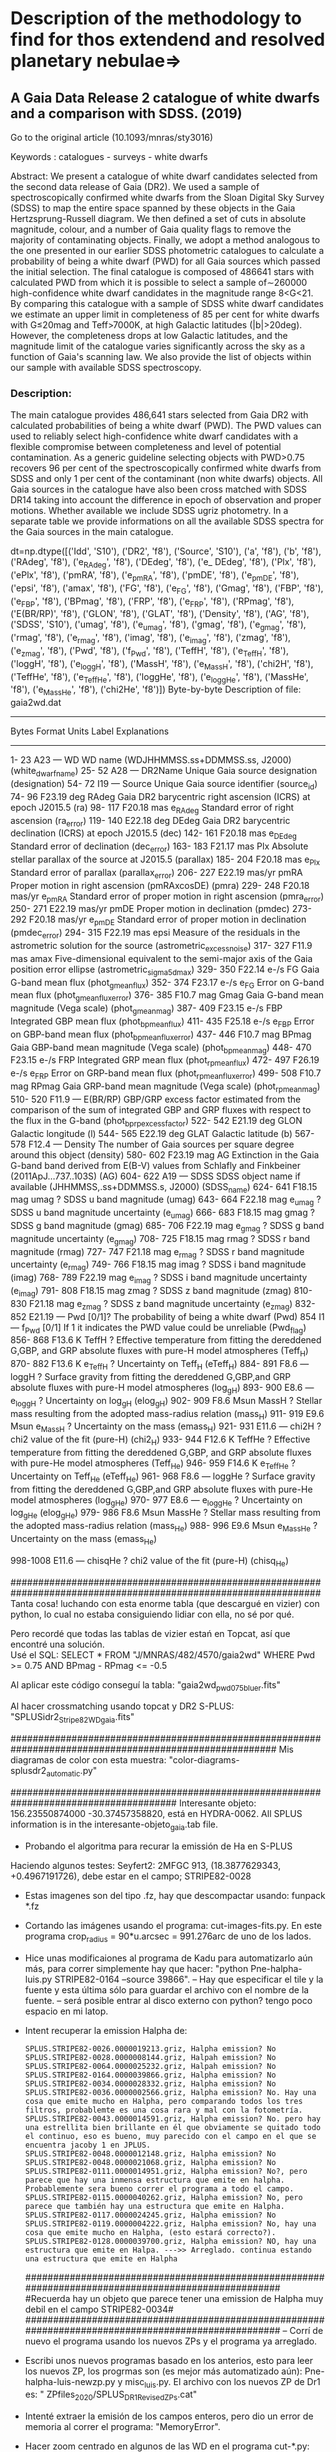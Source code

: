 * Description of the methodology to find for thos extendend and resolved planetary nebulae=>

** A Gaia Data Release 2 catalogue of white dwarfs and a comparison with SDSS. (2019)
Go to the original article (10.1093/mnras/sty3016)

Keywords : catalogues - surveys - white dwarfs

Abstract: We present a catalogue of white dwarf candidates selected from the second data release of Gaia (DR2). We used a sample of spectroscopically confirmed white dwarfs from the Sloan Digital Sky Survey (SDSS) to map the entire space spanned by these objects in the Gaia Hertzsprung-Russell diagram. We then defined a set of cuts in absolute magnitude, colour, and a number of Gaia quality flags to remove the majority of contaminating objects. Finally, we adopt a method analogous to the one presented in our earlier SDSS photometric catalogues to calculate a probability of being a white dwarf (PWD) for all Gaia sources which passed the initial selection. The final catalogue is composed of 486641 stars with calculated PWD from which it is possible to select a sample of∼260000 high-confidence white dwarf candidates in the magnitude range 8<G<21. By comparing this catalogue with a sample of SDSS white dwarf candidates we estimate an upper limit in completeness of 85 per cent for white dwarfs with G≤20mag and Teff>7000K, at high Galactic latitudes (|b|>20deg). However, the completeness drops at low Galactic latitudes, and the magnitude limit of the catalogue varies significantly across the sky as a function of Gaia's scanning law. We also provide the list of objects within our sample with available SDSS spectroscopy. 

*** Description:
The main catalogue provides 486,641 stars selected from Gaia DR2 with
calculated probabilities of being a white dwarf (PWD). The PWD values
can used to reliably select high-confidence white dwarf candidates
with a flexible compromise between completeness and level of potential
contamination. As a generic guideline selecting objects with PWD>0.75
recovers 96 per cent of the spectroscopically confirmed white dwarfs
from SDSS and only 1 per cent of the contaminant (non white dwarfs)
objects.
All Gaia sources in the catalogue have also been cross matched with
SDSS DR14 taking into account the difference in epoch of observation
and proper motions. Whether available we include SDSS ugriz
photometry. In a separate table we provide informations on all the
available SDSS spectra for the Gaia sources in the main catalogue.


dt=np.dtype([('Idd', 'S10'), ('DR2', 'f8'), ('Source', 'S10'), ('a', 'f8'), ('b', 'f8'), ('RAdeg', 'f8'), ('e_RAdeg', 'f8'), 
             ('DEdeg', 'f8'), ('e_ DEdeg', 'f8'), ('Plx', 'f8'), 
('ePlx', 'f8'), ('pmRA', 'f8'), ('e_pmRA', 'f8'), ('pmDE', 'f8'),
('e_pmDE', 'f8'), ('epsi', 'f8'), ('amax', 'f8'), ('FG', 'f8'), ('e_FG', 'f8'),
('Gmag', 'f8'), ('FBP', 'f8'), ('e_FBP', 'f8'), ('BPmag', 'f8'), ('FRP', 'f8'), 
('e_FRP', 'f8'), ('RPmag', 'f8'), ('E(BR/RP)', 'f8'), ('GLON', 'f8'), ('GLAT', 'f8'), 
('Density', 'f8'), ('AG', 'f8'), ('SDSS', 'S10'), ('umag', 'f8'), ('e_umag', 'f8'), 
('gmag', 'f8'), ('e_gmag', 'f8'), ('rmag', 'f8'), ('e_rmag', 'f8'), ('imag', 'f8'), 
('e_imag', 'f8'), ('zmag', 'f8'), ('e_zmag', 'f8'), ('Pwd', 'f8'),  ('f_Pwd', 'f8'), 
('TeffH', 'f8'), ('e_TeffH', 'f8'), ('loggH', 'f8'), ('e_loggH', 'f8'), ('MassH', 'f8'), 
('e_MassH', 'f8'), ('chi2H', 'f8'), ('TeffHe', 'f8'), ('e_TeffHe', 'f8'), ('loggHe', 'f8'), 
('e_loggHe', 'f8'), ('MassHe', 'f8'), ('e_MassHe', 'f8'), ('chi2He', 'f8')])
Byte-by-byte Description of file: gaia2wd.dat
--------------------------------------------------------------------------------
   Bytes   Format Units    Label    Explanations
--------------------------------------------------------------------------------
    1-  23  A23   ---      WD       WD name (WDJHHMMSS.ss+DDMMSS.ss, J2000)
                                     (white_dwarf_name)
   25-  52  A28   ---      DR2Name  Unique Gaia source designation (designation)
   54-  72  I19   ---      Source   Unique Gaia source identifier (source_id)
   74-  96 F23.19 deg      RAdeg    Gaia DR2 barycentric right ascension (ICRS)
                                      at epoch J2015.5 (ra)
   98- 117 F20.18 mas    e_RAdeg    Standard error of right ascension (ra_error)
  119- 140 E22.18 deg      DEdeg    Gaia DR2 barycentric declination (ICRS)
                                     at epoch J2015.5 (dec)
  142- 161 F20.18 mas    e_DEdeg    Standard error of declination (dec_error)
  163- 183 F21.17 mas      Plx      Absolute stellar parallax of the source
                                      at J2015.5 (parallax)
  185- 204 F20.18 mas    e_Plx      Standard error of parallax (parallax_error)
  206- 227 E22.19 mas/yr   pmRA     Proper motion in right ascension
                                      (pmRAxcosDE) (pmra)
  229- 248 F20.18 mas/yr e_pmRA     Standard error of proper motion in
                                      right ascension (pmra_error)
  250- 271 E22.19 mas/yr   pmDE     Proper motion in declination (pmdec)
  273- 292 F20.18 mas/yr e_pmDE     Standard error of proper motion
                                      in declination (pmdec_error)
  294- 315 F22.19 mas      epsi     Measure of the residuals in the astrometric
                                      solution for the source
                                      (astrometric_excess_noise)
  317- 327  F11.9 mas      amax     Five-dimensional equivalent to the
                                      semi-major axis of the Gaia position error
                                      ellipse (astrometric_sigma5d_max)
  329- 350 F22.14 e-/s     FG       Gaia G-band mean flux (phot_g_mean_flux)
  352- 374 F23.17 e-/s   e_FG       Error on G-band mean flux
                                      (phot_g_mean_flux_error)
  376- 385  F10.7 mag      Gmag     Gaia G-band mean magnitude (Vega scale)
                                      (phot_g_mean_mag)
  387- 409 F23.15 e-/s     FBP      Integrated GBP mean flux (phot_bp_mean_flux)
  411- 435 F25.18 e-/s   e_FBP      Error on GBP-band mean flux
                                      (phot_bp_mean_flux_error)
  437- 446  F10.7 mag      BPmag    Gaia GBP-band mean magnitude (Vega scale)
                                      (phot_bp_mean_mag)
  448- 470 F23.15 e-/s     FRP      Integrated GRP mean flux (phot_rp_mean_flux)
  472- 497 F26.19 e-/s   e_FRP      Error on GRP-band mean flux
                                      (phot_rp_mean_flux_error)
  499- 508  F10.7 mag      RPmag    Gaia GRP-band mean magnitude (Vega scale)
                                     (phot_rp_mean_mag)
  510- 520  F11.9 ---      E(BR/RP) GBP/GRP excess factor estimated from the
                                     comparison of the sum of integrated GBP and
                                     GRP fluxes with respect to the flux in the
                                     G-band (phot_bp_rp_excess_factor)
  522- 542 E21.19 deg      GLON     Galactic longitude (l)
  544- 565 E22.19 deg      GLAT     Galactic latitude (b)
  567- 578  F12.4 ---      Density  The number of Gaia sources per square degree
                                     around this object (density)
  580- 602 F23.19 mag      AG       Extinction  in the Gaia G-band band derived
                                     from E(B-V) values from Schlafly and
                                     Finkbeiner (2011ApJ...737..103S) (AG)
  604- 622  A19   ---      SDSS     SDSS object name if available
                                     (JHHMMSS,.ss+DDMMSS.s, J2000) (SDSS_name)
  624- 641 F18.15 mag      umag     ? SDSS u band magnitude (umag)
  643- 664 F22.18 mag    e_umag     ? SDSS u band magnitude uncertainty (e_umag)
  666- 683 F18.15 mag      gmag     ? SDSS g band magnitude (gmag)
  685- 706 F22.19 mag    e_gmag     ? SDSS g band magnitude uncertainty (e_gmag)
  708- 725 F18.15 mag      rmag     ? SDSS r band magnitude (rmag)
  727- 747 F21.18 mag    e_rmag     ? SDSS r band magnitude uncertainty (e_rmag)
  749- 766 F18.15 mag      imag     ? SDSS i band magnitude (imag)
  768- 789 F22.19 mag    e_imag     ? SDSS i band magnitude uncertainty (e_imag)
  791- 808 F18.15 mag      zmag     ? SDSS z band magnitude (zmag)
  810- 830 F21.18 mag    e_zmag     ? SDSS z band magnitude uncertainty (e_zmag)
  832- 852 E21.19 ---      Pwd      [0/1]? The probability of being a white
                                       dwarf (Pwd)
       854  I1    ---    f_Pwd      [0/1] If 1 it indicates the PWD value
                                        could be unreliable (Pwd_flag)
  856- 868  F13.6 K        TeffH    ? Effective temperature from fitting the
                                      dereddened G,GBP, and GRP absolute fluxes
                                      with pure-H model atmospheres (Teff_H)
  870- 882  F13.6 K      e_TeffH    ? Uncertainty on Teff_H (eTeff_H)
  884- 891  F8.6  ---      loggH    ? Surface gravity from fitting the
                                      dereddened G,GBP,and GRP absolute fluxes
                                      with pure-H model atmospheres (log_g_H)
  893- 900  E8.6  ---    e_loggH    ? Uncertainty on log_g_H (elog_g_H)
  902- 909  F8.6  Msun     MassH    ? Stellar mass resulting from the adopted
                                      mass-radius relation (mass_H)
  911- 919  E9.6  Msun   e_MassH    ? Uncertainty on the mass (emass_H)
  921- 931  E11.6 ---      chi2H    ? chi2 value of the fit (pure-H) (chi2_H)
  933- 944  F12.6 K        TeffHe   ? Effective temperature from fitting the
                                      dereddened G,GBP, and GRP absolute fluxes
                                      with pure-He model atmospheres (Teff_He)
  946- 959  F14.6 K      e_TeffHe   ? Uncertainty on Teff_He (eTeff_He)
  961- 968  F8.6  ---      loggHe   ? Surface gravity from fitting the
                                      dereddened G,GBP,and GRP absolute fluxes
                                      with pure-He model atmospheres (log_g_He)
  970- 977  E8.6  ---    e_loggHe   ? Uncertainty on log_g_He (elog_g_He)
  979- 986  F8.6  Msun     MassHe   ? Stellar mass resulting from the adopted
                                      mass-radius relation (mass_He)
  988- 996  E9.6  Msun   e_MassHe   ? Uncertainty on the mass (emass_He)

  998-1008  E11.6 ---     chisqHe  ? chi2 value of the fit (pure-H) (chisq_He)

################################################################################################################
Tanta cosa! luchando con esta enorme tabla (que descargué en vizier) con python, lo cual no estaba consiguiendo lidiar con ella, no sé por qué.

Pero recordé que todas las tablas de vizier estań en Topcat, así que encontré una solución.\\

Usé el SQL: SELECT * FROM "J/MNRAS/482/4570/gaia2wd" WHERE Pwd >= 0.75 AND BPmag - RPmag <= -0.5

Al aplicar este código conseguí la tabla: "gaia2wd_pwd075_bluer.fits"

Al hacer crossmatching usando topcat y DR2 S-PLUS: "SPLUSidr2_Stripe82_WD_gaia.fits"

########################################################################################################
Mis diagramas de color con esta muestra: "color-diagrams-splusdr2_automatic.py"

######################################################################################
Interesante objeto: 156.23550874000 -30.37457358820, está en HYDRA-0062. All SPLUS information is in the interesante-objeto_gaia.tab file.



+ Probando el algoritma para recurar la emissión de Ha en S-PLUS

Haciendo algunos testes:
Seyfert2: 2MFGC 913, (18.3877629343,  +0.4967191726), debe estar en el campo; STRIPE82-0028

- Estas imagenes son del tipo .fz, hay que descompactar usando: funpack *.fz

- Cortando las imágenes usando el programa: cut-images-fits.py. En este programa crop_radius = 90*u.arcsec = 991.276arc de uno de los lados.

- Hice unas modificaiones al programa de Kadu para automatizarlo aún más, para correr simplemente hay que hacer: "python Pne-halpha-luis.py STRIPE82-0164 --source 39866".
  -- Hay que especificar el tile y la fuente y esta última sólo para guardar el archivo con el nombre de la fuente.
  -- será posible entrar al disco externo con python? tengo poco espacio en mi latop.

- Intent recuperar la emission Halpha de:
   : SPLUS.STRIPE82-0026.0000019213.griz, Halpha emission? No
   : SPLUS.STRIPE82-0028.0000008144.griz, Halpah emission? No
   : SPLUS.STRIPE82-0064.0000025232.griz, Halpah emission? No
   : SPLUS.STRIPE82-0164.0000039866.griz, Halpha emission? No
   : SPLUS.STRIPE82-0034.0000028332.griz, Halpha emission? No
   : SPLUS.STRIPE82-0036.0000002566.griz, Halpha emission? No. Hay una cosa que emite mucho en Halpha, pero comparando todos los tres filtros, probablemte es una cosa rara y mal con la fotometría.
   : SPLUS.STRIPE82-0043.0000014591.griz, Halpha emission? No. pero hay una estrellita bien brillante en él que obviamente se quitado todo el continuo, eso es bueno, muy parecido con el campo en el que se encuentra jacoby 1 en JPLUS.
   : SPLUS.STRIPE82-0048.0000012148.griz, Halpha emission? No
   : SPLUS.STRIPE82-0048.0000021068.griz, Halpha emission? No
   : SPLUS.STRIPE82-0111.0000014951.griz, Halpha emission? No?, pero parece que hay una inmensa estructura que emite en halpha. Probablemente sera bueno correr el programa a todo el campo.
   : SPLUS.STRIPE82-0115.0000040262.griz, Halpha emission? No, pero parece que también hay una estructura que emite en Halpha.
   : SPLUS.STRIPE82-0117.0000024245.griz, Halpha emission? No
   : SPLUS.STRIPE82-0119.0000004222.griz, Halpha emission? No, hay una cosa que emite mucho en Halpha, (esto estará correcto?).
   : SPLUS.STRIPE82-0128.0000039700.griz, Halpha emission? NO, hay una estructura que emite en Halpa. --->> Arreglado. continua estando una estructura que emite en Halpha
   ####################################################################################################
   #Recuerda hay un objeto que parece tener una emission de Halpha muy debil en el campo STRIPE82-0034#
   ####################################################################################################
   -- Corrí de nuevo el programa usando los nuevos ZPs y el programa ya arreglado.
   
- Escribi unos nuevos programas basado en los anterios, esto para leer los nuevos ZP, los progrmas son (es mejor más automatizado aún): Pne-halpha-luis-newzp.py y misc_luis.py. El archivo con los nuevos ZP de Dr1 es: " ZPfiles_2020/SPLUS_DR1_Revised_ZPs.cat"

- Intenté extraer la emisión de los campos enteros, pero dio un error de memoria al correr el programa: "MemoryError".

- Hacer zoom centrado en algunos de las WD en el programa cut-*.py: crop_radius = 200*u.arcsec => SPLUS.STRIPE82-0128.0000039700.griz. 

#######################################################################################################
** First case of scientific verification=>

- PN K 1-28 (158.62759 -29.18759), SPLUS.HYDRA-0054.0000056653.

- Para este corrí la antigua versión del programa (Pne-halpha-luis.py), porque los ZPs de cada campo están en archivos separados (son del tipo HYDRA-0054_ZP.cat).  

##########################################################################################################
Probablemente hay que hacer      data *= np.power(10, -0.4 * (-25+zps) )[:, None, None] # Apply zero point
Para calcular el flujo correcto
##########################################################################################################

Tenía un error en el programa, los filtros estaba invertido, y parece que estaba substrayendo la emisión de Ha.  
